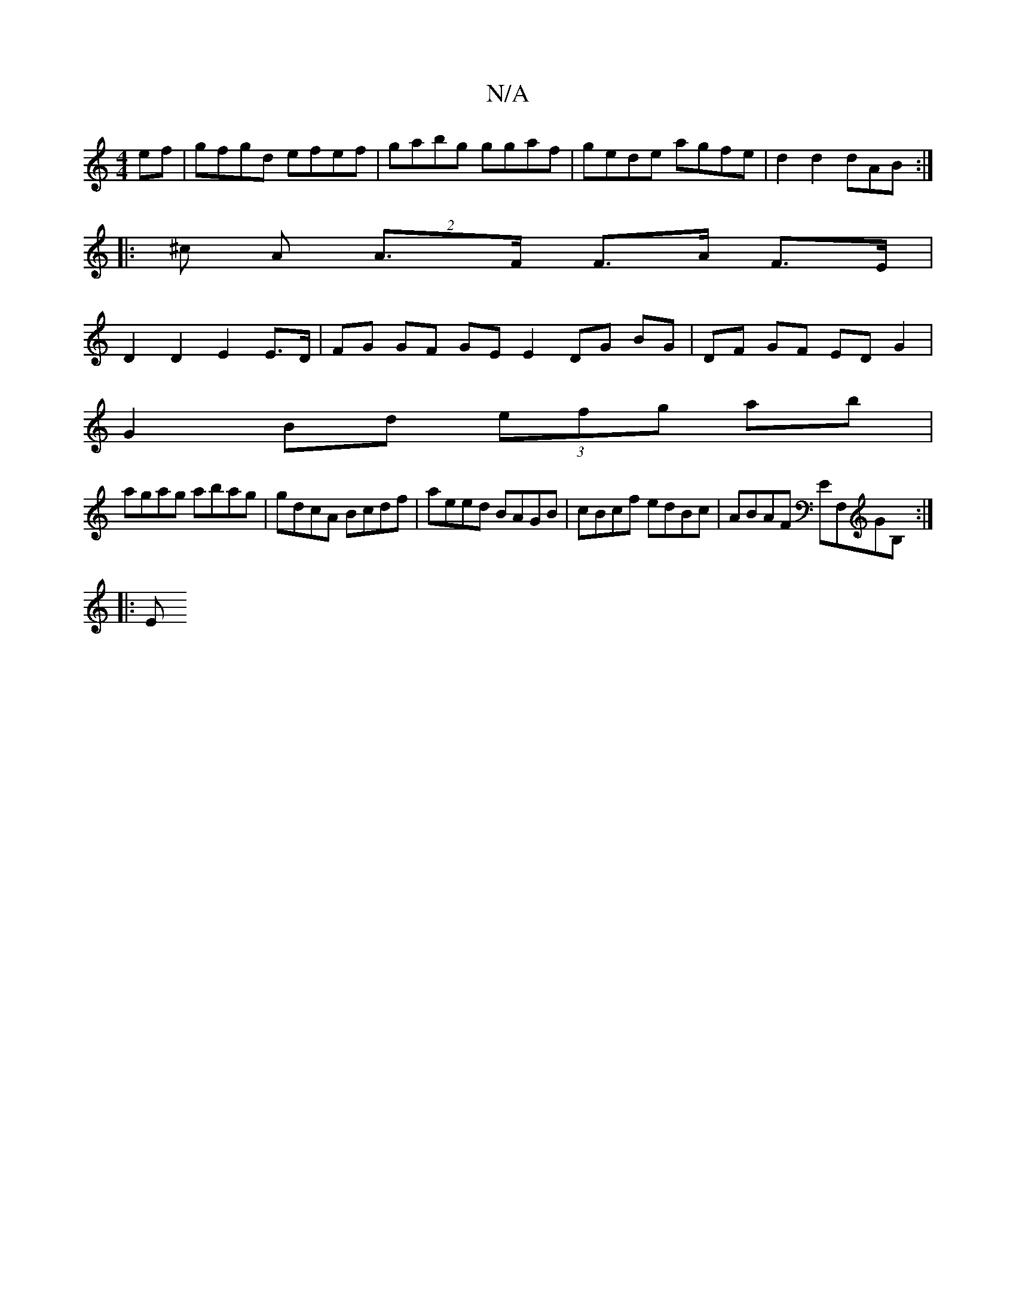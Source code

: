 X:1
T:N/A
M:4/4
R:N/A
K:Cmajor
ef | gfgd efef | gabg ggaf | gede agfe | d2 d2 dAB :|
|: ^c A(2 A>F F>A F>E |
D2 D2 E2 E>D | FG GF GE E2 DG BG|DF GF ED G2|
G2 Bd (3efg ab|
agag abag|gdcA Bcdf|aeed BAGB| cBcf edBc|ABAF EF,GB, :|
|: E